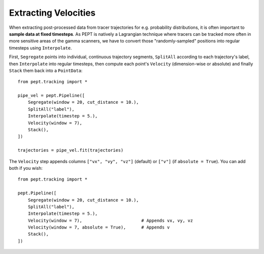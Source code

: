 Extracting Velocities
=====================

When extracting post-processed data from tracer trajectories for e.g. probability distributions, it is often important to **sample data at fixed timesteps**. As PEPT is natively a Lagrangian technique where tracers can be tracked more often in more sensitive areas of the gamma scanners, we have to convert those "randomly-sampled" positions into regular timesteps using ``Interpolate``.

First, ``Segregate`` points into individual, continuous trajectory segments, ``SplitAll`` according to each trajectory's label, then ``Interpolate`` into regular timesteps, then compute each point's ``Velocity`` (dimension-wise or absolute) and finally ``Stack`` them back into a ``PointData``:

::

    from pept.tracking import *

    pipe_vel = pept.Pipeline([
        Segregate(window = 20, cut_distance = 10.),
        SplitAll("label"),
        Interpolate(timestep = 5.),
        Velocity(window = 7),
        Stack(),
    ])

    trajectories = pipe_vel.fit(trajectories)


The ``Velocity`` step appends columns ``["vx", "vy", "vz"]`` (default) or ``["v"]`` (if ``absolute = True``). You can add both if you wish:

::

    from pept.tracking import *

    pept.Pipeline([
        Segregate(window = 20, cut_distance = 10.),
        SplitAll("label"),
        Interpolate(timestep = 5.),
        Velocity(window = 7),                       # Appends vx, vy, vz
        Velocity(window = 7, absolute = True),      # Appends v
        Stack(),
    ])


